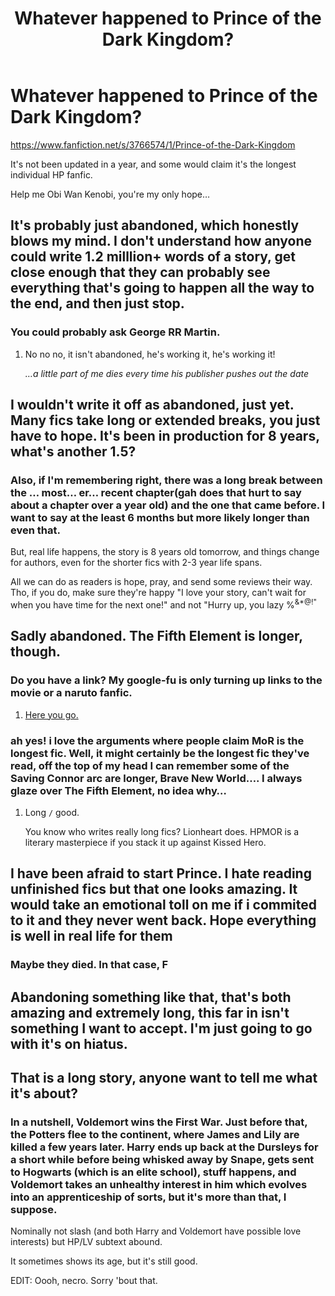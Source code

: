 #+TITLE: Whatever happened to Prince of the Dark Kingdom?

* Whatever happened to Prince of the Dark Kingdom?
:PROPERTIES:
:Author: Gryffindor_Elite
:Score: 10
:DateUnix: 1441224649.0
:DateShort: 2015-Sep-03
:FlairText: Request
:END:
[[https://www.fanfiction.net/s/3766574/1/Prince-of-the-Dark-Kingdom]]

It's not been updated in a year, and some would claim it's the longest individual HP fanfic.

Help me Obi Wan Kenobi, you're my only hope...


** It's probably just abandoned, which honestly blows my mind. I don't understand how anyone could write 1.2 milllion+ words of a story, get close enough that they can probably see everything that's going to happen all the way to the end, and then just stop.
:PROPERTIES:
:Author: onlytoask
:Score: 9
:DateUnix: 1441228772.0
:DateShort: 2015-Sep-03
:END:

*** You could probably ask George RR Martin.
:PROPERTIES:
:Author: Taure
:Score: 8
:DateUnix: 1441288712.0
:DateShort: 2015-Sep-03
:END:

**** No no no, it isn't abandoned, he's working it, he's working it!

/...a little part of me dies every time his publisher pushes out the date/
:PROPERTIES:
:Author: paperhurts
:Score: 6
:DateUnix: 1441300679.0
:DateShort: 2015-Sep-03
:END:


** I wouldn't write it off as abandoned, just yet. Many fics take long or extended breaks, you just have to hope. It's been in production for 8 years, what's another 1.5?
:PROPERTIES:
:Author: Skeptical_Lemur
:Score: 6
:DateUnix: 1441237565.0
:DateShort: 2015-Sep-03
:END:

*** Also, if I'm remembering right, there was a long break between the ... most... er... recent chapter(gah does that hurt to say about a chapter over a year old) and the one that came before. I want to say at the least 6 months but more likely longer than even that.

But, real life happens, the story is 8 years old tomorrow, and things change for authors, even for the shorter fics with 2-3 year life spans.

All we can do as readers is hope, pray, and send some reviews their way. Tho, if you do, make sure they're happy "I love your story, can't wait for when you have time for the next one!" and not "Hurry up, you lazy %^{&*@!"}
:PROPERTIES:
:Author: Deygn
:Score: 3
:DateUnix: 1441253624.0
:DateShort: 2015-Sep-03
:END:


** Sadly abandoned. The Fifth Element is longer, though.
:PROPERTIES:
:Score: 2
:DateUnix: 1441225968.0
:DateShort: 2015-Sep-03
:END:

*** Do you have a link? My google-fu is only turning up links to the movie or a naruto fanfic.
:PROPERTIES:
:Author: with_the_hat
:Score: 1
:DateUnix: 1441243415.0
:DateShort: 2015-Sep-03
:END:

**** [[https://m.fanfiction.net/s/4098039/1/Harry-Potter-The-Fifth-Element][Here you go.]]
:PROPERTIES:
:Score: 1
:DateUnix: 1441243631.0
:DateShort: 2015-Sep-03
:END:


*** ah yes! i love the arguments where people claim MoR is the longest fic. Well, it might certainly be the longest fic they've read, off the top of my head I can remember some of the Saving Connor arc are longer, Brave New World.... I always glaze over The Fifth Element, no idea why...
:PROPERTIES:
:Author: Gryffindor_Elite
:Score: 1
:DateUnix: 1441265944.0
:DateShort: 2015-Sep-03
:END:

**** Long =/= good.

You know who writes really long fics? Lionheart does. HPMOR is a literary masterpiece if you stack it up against Kissed Hero.
:PROPERTIES:
:Score: 4
:DateUnix: 1441273608.0
:DateShort: 2015-Sep-03
:END:


** I have been afraid to start Prince. I hate reading unfinished fics but that one looks amazing. It would take an emotional toll on me if i commited to it and they never went back. Hope everything is well in real life for them
:PROPERTIES:
:Author: Doin_Doughty_Deeds
:Score: 2
:DateUnix: 1441258446.0
:DateShort: 2015-Sep-03
:END:

*** Maybe they died. In that case, F
:PROPERTIES:
:Score: 1
:DateUnix: 1441300434.0
:DateShort: 2015-Sep-03
:END:


** Abandoning something like that, that's both amazing and extremely long, this far in isn't something I want to accept. I'm just going to go with it's on hiatus.
:PROPERTIES:
:Author: MusubiKazesaru
:Score: 1
:DateUnix: 1441272465.0
:DateShort: 2015-Sep-03
:END:


** That is a long story, anyone want to tell me what it's about?
:PROPERTIES:
:Author: howtopleaseme
:Score: 1
:DateUnix: 1441436439.0
:DateShort: 2015-Sep-05
:END:

*** In a nutshell, Voldemort wins the First War. Just before that, the Potters flee to the continent, where James and Lily are killed a few years later. Harry ends up back at the Dursleys for a short while before being whisked away by Snape, gets sent to Hogwarts (which is an elite school), stuff happens, and Voldemort takes an unhealthy interest in him which evolves into an apprenticeship of sorts, but it's more than that, I suppose.

Nominally not slash (and both Harry and Voldemort have possible love interests) but HP/LV subtext abound.

It sometimes shows its age, but it's still good.

EDIT: Oooh, necro. Sorry 'bout that.
:PROPERTIES:
:Author: Ihateseatbelts
:Score: 1
:DateUnix: 1442663631.0
:DateShort: 2015-Sep-19
:END:
